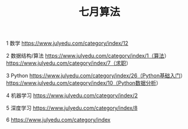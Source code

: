 #+OPTIONS: toc:nil ^:nil author:nil date:nil html-postamble:nil
#+HTML_HEAD: <link rel="stylesheet" type="text/css" href="style.css" />
#+TITLE: 七月算法

1 数学
https://www.julyedu.com/category/index/12

2 数据结构/算法
https://www.julyedu.com/category/index/1（算法）
https://www.julyedu.com/category/index/7（求职）

3 Python
https://www.julyedu.com/category/index/26（Python基础入门）
https://www.julyedu.com/category/index/10（Python数据分析）

4 机器学习
https://www.julyedu.com/category/index/2

5 深度学习
https://www.julyedu.com/category/index/8

6
https://www.julyedu.com/category/index
